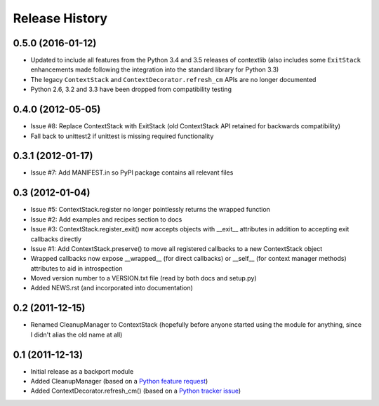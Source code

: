 Release History
---------------

0.5.0 (2016-01-12)
~~~~~~~~~~~~~~~~~~

* Updated to include all features from the Python 3.4 and 3.5 releases of
  contextlib (also includes some ``ExitStack`` enhancements made following
  the integration into the standard library for Python 3.3)

* The legacy ``ContextStack`` and ``ContextDecorator.refresh_cm`` APIs are
  no longer documented

* Python 2.6, 3.2 and 3.3 have been dropped from compatibility testing


0.4.0 (2012-05-05)
~~~~~~~~~~~~~~~~~~

* Issue #8: Replace ContextStack with ExitStack (old ContextStack API
  retained for backwards compatibility)
* Fall back to unittest2 if unittest is missing required functionality


0.3.1 (2012-01-17)
~~~~~~~~~~~~~~~~~~

* Issue #7: Add MANIFEST.in so PyPI package contains all relevant files


0.3 (2012-01-04)
~~~~~~~~~~~~~~~~

* Issue #5: ContextStack.register no longer pointlessly returns the wrapped
  function
* Issue #2: Add examples and recipes section to docs
* Issue #3: ContextStack.register_exit() now accepts objects with __exit__
  attributes in addition to accepting exit callbacks directly
* Issue #1: Add ContextStack.preserve() to move all registered callbacks to
  a new ContextStack object
* Wrapped callbacks now expose __wrapped__ (for direct callbacks) or __self__
  (for context manager methods) attributes to aid in introspection
* Moved version number to a VERSION.txt file (read by both docs and setup.py)
* Added NEWS.rst (and incorporated into documentation)


0.2 (2011-12-15)
~~~~~~~~~~~~~~~~

* Renamed CleanupManager to ContextStack (hopefully before anyone started
  using the module for anything, since I didn't alias the old name at all)


0.1 (2011-12-13)
~~~~~~~~~~~~~~~~

* Initial release as a backport module
* Added CleanupManager (based on a `Python feature request`_)
* Added ContextDecorator.refresh_cm() (based on a `Python tracker issue`_)
  
.. _Python feature request: http://bugs.python.org/issue13585
.. _Python tracker issue: http://bugs.python.org/issue11647
